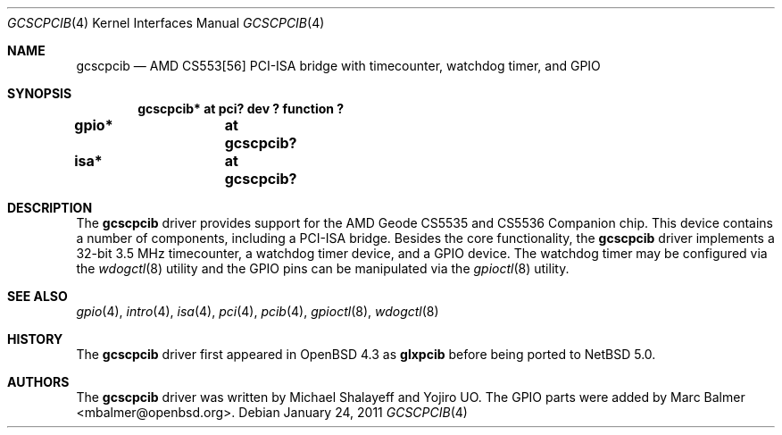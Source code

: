 .\"	$NetBSD: gcscpcib.4,v 1.3.24.1 2011/02/08 16:19:07 bouyer Exp $
.\"     $OpenBSD: glxpcib.4,v 1.7 2007/11/17 11:38:50 mbalmer Exp $
.\"
.\" Michael Shalayeff, 2007. Public Domain.
.\"
.Dd January 24, 2011
.Dt GCSCPCIB 4
.Os
.Sh NAME
.Nm gcscpcib
.Nd "AMD CS553[56] PCI-ISA bridge with timecounter, watchdog timer, and GPIO"
.Sh SYNOPSIS
.Cd "gcscpcib* at pci? dev ? function ?"
.Cd "gpio* 	at gcscpcib?"
.Cd "isa* 	at gcscpcib?"
.Sh DESCRIPTION
The
.Nm
driver provides support for the AMD Geode CS5535 and CS5536 Companion chip.
This device contains a number of components, including a PCI-ISA bridge.
Besides the core functionality, the
.Nm
driver implements a 32-bit 3.5 MHz timecounter, a watchdog timer device,
and a GPIO device.
The watchdog timer may be configured via the
.Xr wdogctl 8
utility and the GPIO pins can be manipulated via the
.Xr gpioctl 8
utility.
.Sh SEE ALSO
.Xr gpio 4 ,
.Xr intro 4 ,
.Xr isa 4 ,
.Xr pci 4 ,
.Xr pcib 4 ,
.Xr gpioctl 8 ,
.Xr wdogctl 8
.Sh HISTORY
The
.Nm
driver first appeared in
.Ox 4.3
as
.Nm glxpcib
before being ported to
.Nx 5.0 .
.Sh AUTHORS
.An -nosplit
The
.Nm
driver was written by
.An Michael Shalayeff
and
.An Yojiro UO .
The GPIO parts were added by
.An Marc Balmer Aq mbalmer@openbsd.org .
